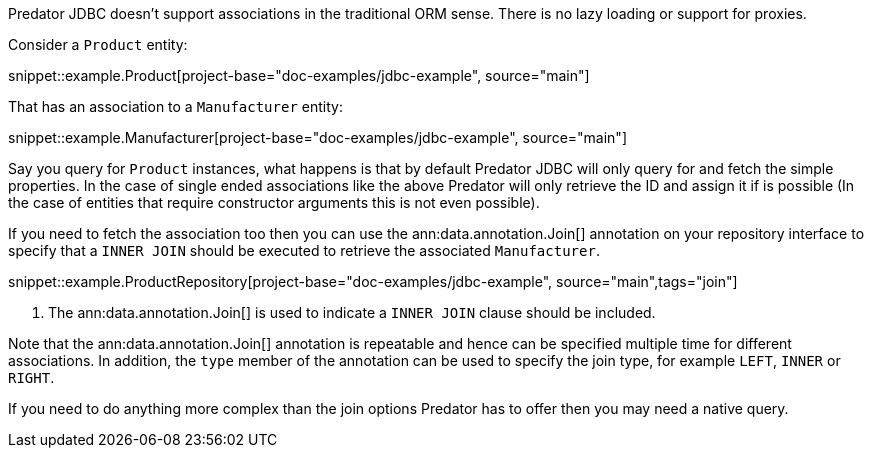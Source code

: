 Predator JDBC doesn't support associations in the traditional ORM sense. There is no lazy loading or support for proxies.

Consider a `Product` entity:

snippet::example.Product[project-base="doc-examples/jdbc-example", source="main"]

That has an association to a `Manufacturer` entity:

snippet::example.Manufacturer[project-base="doc-examples/jdbc-example", source="main"]

Say you query for `Product` instances, what happens is that by default Predator JDBC will only query for and fetch the simple properties. In the case of single ended associations like the above Predator will only retrieve the ID and assign it if is possible (In the case of entities that require constructor arguments this is not even possible).

If you need to fetch the association too then you can use the ann:data.annotation.Join[] annotation on your repository interface to specify that a `INNER JOIN` should be executed to retrieve the associated `Manufacturer`.

snippet::example.ProductRepository[project-base="doc-examples/jdbc-example", source="main",tags="join"]


<1> The ann:data.annotation.Join[] is used to indicate a `INNER JOIN` clause should be included.

Note that the ann:data.annotation.Join[] annotation is repeatable and hence can be specified multiple time for different associations. In addition, the `type` member of the annotation can be used to specify the join type, for example `LEFT`, `INNER` or `RIGHT`.

If you need to do anything more complex than the join options Predator has to offer then you may need a native query.